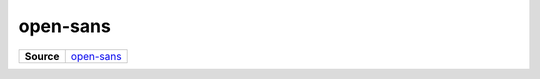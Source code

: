 =========
open-sans
=========

.. list-table:: 
   :widths: auto
   :stub-columns: 1

   * - Source
     - `open-sans <https://github.com/evannetwork/ui-core/tree/master/dapps/ui.libs/src/open-sans.scss>`__

 